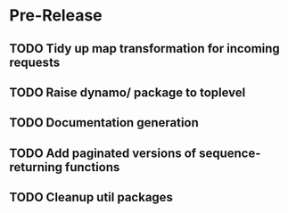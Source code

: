* Pre-Release
** TODO Tidy up map transformation for incoming requests
   SCHEDULED: <2015-05-03 Sun>
** TODO Raise dynamo/ package to toplevel
   SCHEDULED: <2015-05-03 Sun>
** TODO Documentation generation
** TODO Add paginated versions of sequence-returning functions
** TODO Cleanup util packages
   
